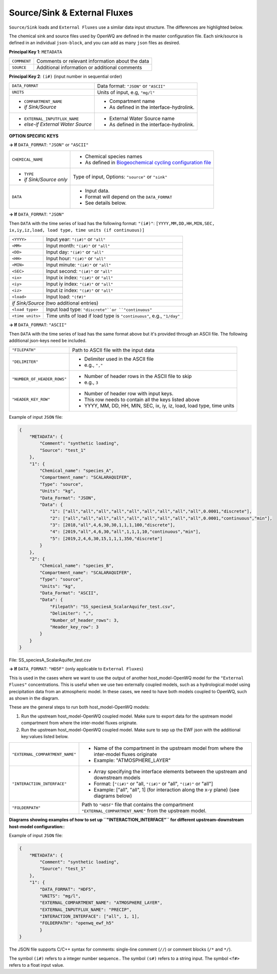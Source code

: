 Source/Sink & External Fluxes
=====================================

``Source/Sink`` loads and ``External Fluxes`` use a similar data input structure. The differences are highlighted below.

The chemical sink and source files used by OpenWQ are defined in the master configuration file.
Each sink/source is defined in an individual ``json-block``, and you can add as many ``json`` files as desired.

**Principal Key 1**: ``METADATA``

+---------------+--------------------------------------------------+
| ``COMMNENT``  | Comments or relevant information about the data  |
+---------------+--------------------------------------------------+
| ``SOURCE``    | Additional information or additional comments    |
+---------------+--------------------------------------------------+

**Principal Key 2**: ``(i#)`` (input number in sequential order)

+--------------------------------------+-------------------------------------------------------------------------------------------------------------------------+
| ``DATA_FORMAT``                      | Data format: ``"JSON"`` or ``"ASCII"``                                                                                  |
+--------------------------------------+-------------------------------------------------------------------------------------------------------------------------+
| ``UNITS``                            | Units of input, e.g, ``"mg/l"``                                                                                         |
+--------------------------------------+-------------------------------------------------------------------------------------------------------------------------+
| - ``COMPARTMENT_NAME``               | - Compartment name                                                                                                      |
| - *if Sink/Source*                   | - As defined in the interface-hydrolink.                                                                                |
+--------------------------------------+-------------------------------------------------------------------------------------------------------------------------+
| - ``EXTERNAL_INPUTFLUX_NAME``        | - External Water Source name                                                                                            |
| - *else-if External Water Source*    | - As defined in the interface-hydrolink.                                                                                |
+--------------------------------------+-------------------------------------------------------------------------------------------------------------------------+

**OPTION SPECIFIC KEYS**

**-> If** ``DATA_FORMAT``: ``"JSON"`` or ``"ASCII"``

+--------------------------------------+-------------------------------------------------------------------------------------------------------------------------+
| ``CHEMICAL_NAME``                    | - Chemical species names                                                                                                |
|                                      | - As defined in `Biogeochemical cycling configuration file <https://openwq.readthedocs.io/en/latest/4_1_3BGC.html#>`_   |
+--------------------------------------+-------------------------------------------------------------------------------------------------------------------------+
| - ``TYPE``                           | Type of input,                                                                                                          |
| - *if Sink/Source only*              | Options: ``"source"`` or ``"sink"``                                                                                     |
+--------------------------------------+-------------------------------------------------------------------------------------------------------------------------+
| ``DATA``                             | - Input data.                                                                                                           |
|                                      | - Format will depend on the ``DATA_FORMAT``                                                                             |
|                                      | - See details below.                                                                                                    |
+--------------------------------------+-------------------------------------------------------------------------------------------------------------------------+


**-> If** ``DATA_FORMAT``: ``"JSON"``

Then ``DATA`` with the time series of load has the following format:
``"(i#)"``: ``[YYYY,MM,DD,HH,MIN,SEC, ix,iy,iz,load, load type, time units (if continuous)]``

+---------------------+-------------------------------------------------------------------------+
| ``<YYYY>``          | Input year: ``"(i#)"`` or ``"all"``                                     |
+---------------------+-------------------------------------------------------------------------+
| ``<MM>``            | Input month: ``"(i#)"`` or ``"all"``                                    |
+---------------------+-------------------------------------------------------------------------+
| ``<DD>``            | Input day: ``"(i#)"`` or ``"all"``                                      |
+---------------------+-------------------------------------------------------------------------+
| ``<HH>``            | Input hour: ``"(i#)"`` or ``"all"``                                     |
+---------------------+-------------------------------------------------------------------------+
| ``<MIN>``           | Input minute: ``"(i#)"`` or ``"all"``                                   |
+---------------------+-------------------------------------------------------------------------+
| ``<SEC>``           | Input second:  ``"(i#)"`` or ``"all"``                                  |
+---------------------+-------------------------------------------------------------------------+
| ``<ix>``            | Input ix index: ``"(i#)"`` or ``"all"``                                 |
+---------------------+-------------------------------------------------------------------------+
| ``<iy>``            | Input iy index: ``"(i#)"`` or ``"all"``                                 |
+---------------------+-------------------------------------------------------------------------+
| ``<iz>``            | Input iz index: ``"(i#)"`` or ``"all"``                                 |
+---------------------+-------------------------------------------------------------------------+
| ``<load>``          | Input load: ``"(f#)"``                                                  |
+---------------------+-------------------------------------------------------------------------+
| *if Sink/Source*  (two additional entries)                                                    |
+---------------------+-------------------------------------------------------------------------+
| ``<load type>``     | Input load type: ``"discrete"``or ``"continuous"``                      |
+---------------------+-------------------------------------------------------------------------+
| ``<time units>``    | Time units of load if load type is ``"continuous"``, e.g., ``"1/day"``  |
+---------------------+-------------------------------------------------------------------------+

**-> If** ``DATA_FORMAT``: ``"ASCII"``

Then ``DATA`` with the time series of load has the same format above but it's provided through an ASCII file. The following additional json-keys need be included.

+-------------------------------+-------------------------------------------------------------------------+
| ``"FILEPATH"``                | Path to ASCII file with the input data                                  |
+-------------------------------+-------------------------------------------------------------------------+
| ``"DELIMITER"``               | - Delimiter used in the ASCII file                                      |
|                               | - e.g., ``","``                                                         |
+-------------------------------+-------------------------------------------------------------------------+
|``"NUMBER_OF_HEADER_ROWS"``    | - Number of header rows in the ASCII file to skip                       |
|                               | - e.g., ``3``                                                           |
+-------------------------------+-------------------------------------------------------------------------+
|``"HEADER_KEY_ROW"``           | - Number of header row with input keys.                                 |
|                               | - This row needs to contain all the keys listed above                   |
|                               | - YYYY, MM, DD, HH, MIN, SEC, ix, iy, iz, load, load type, time units   |
+-------------------------------+-------------------------------------------------------------------------+


Example of input ``JSON`` file:

.. code-block:: json

    {
        "METADATA": {
            "Comment": "synthetic loading",
            "Source": "test_1"
        },
        "1": {
            "Chemical_name": "species_A",
            "Compartment_name": "SCALARAQUIFER",
            "Type": "source",
            "Units": "kg",
            "Data_Format": "JSON",
            "Data": {
                "1": ["all","all","all","all","all","all","all","all","all",0.0001,"discrete"],
                "2": ["all","all","all","all","all","all","all","all","all",0.0001,"continuous","min"],
                "3": [2018,"all",4,6,30,30,1,1,1,100,"discrete"],
                "4": [2019,"all",4,6,30,"all",1,1,1,10,"continuous","min"],
                "5": [2019,2,4,6,30,15,1,1,1,350,"discrete"]
            }
        },
        "2": {
            "Chemical_name": "species_B",
            "Compartment_name": "SCALARAQUIFER",
            "Type": "source",
            "Units": "kg",
            "Data_Format": "ASCII",
            "Data": {
                "Filepath": "SS_speciesA_ScalarAquifer_test.csv",
                "Delimiter": ",",
                "Number_of_header_rows": 3,
                "Header_key_row": 3
            }
        }
    }

File: SS_speciesA_ScalarAquifer_test.csv

.. image:: ss_ascii.png

**-> If** ``DATA_FORMAT``: ``"HD5F"`` (only applicable to ``External Fluxes``)

This is used in the cases where we want to use the output of another host_model-OpenWQ model for the ``"External Fluxes"`` concentrations.
This is useful when we use two externally coupled models, such as a hydrological model using precipitation data from an atmospheric model.
In these cases, we need to have both models coupled to OpenWQ, such as shown in the diagram.

.. image:: coupled_host_models.PNG
    :width: 300
    :alt: Coupling two host_model-OpenWQ coupled models


These are the general steps to run both host_model-OpenWQ models:

1. Run the upstream host_model-OpenWQ coupled model. Make sure to export data for the upstream model compartment from where the inter-model fluxes originate.
2. Run the upstream host_model-OpenWQ coupled model. Make sure to sep up the EWF json with the additional key:values listed below.

+---------------------------------+-----------------------------------------------------------------------------------------------------------------+
| ``"EXTERNAL_COMPARTMENT_NAME"`` | - Name of the compartment in the upstream model from where the inter-model fluxes originate                     |
|                                 | - Example: "ATMOSPHERE_LAYER"                                                                                   |
+---------------------------------+-----------------------------------------------------------------------------------------------------------------+
| ``"INTERACTION_INTERFACE"``     | - Array specifying the interface elements between the upstream and downstream models                            |
|                                 | - Format: [``"(i#)"`` or "all, ``"(i#)"`` or "all", ``"(i#)"`` or "all"]                                        |
|                                 | - Example: ["all", "all", 1] (for interaction along the x-y plane) (see diagrams below)                         |
+---------------------------------+-----------------------------------------------------------------------------------------------------------------+
| ``"FOLDERPATH"``                | Path to ``"HD5F"`` file that contains the compartment ``"EXTERNAL_COMPARTMENT_NAME"`` from the upstream model.  |
+---------------------------------+-----------------------------------------------------------------------------------------------------------------+

**Diagrams showing examples of how to set up ``"INTERACTION_INTERFACE"`` for different upstream-downstream host-model configuration:**:

.. image:: ewf_h5_loading_interface_convention.PNG
    :width: 500
    :alt: Interface characterization for two host_model-OpenWQ coupled models

Example of input ``JSON`` file:

.. code-block:: json

    {
        "METADATA": {
            "Comment": "synthetic loading",
            "Source": "test_1"
        },
        "1": {
            "DATA_FORMAT": "HDF5",
            "UNITS": "mg/l",
            "EXTERNAL_COMPARTMENT_NAME": "ATMOSPHERE_LAYER",
            "EXTERNAL_INPUTFLUX_NAME": "PRECIP",
            "INTERACTION_INTERFACE": ["all", 1, 1],
            "FOLDERPATH": "openwq_ewf_h5"
	    }
    }

The JSON file supports C/C++ syntax for comments: single-line comment (``//``) or comment blocks (``/*`` and ``*/``).

The symbol ``(i#)`` refers to a integer number sequence.. The symbol ``(s#)`` refers to a string input. The symbol ``<f#>`` refers to a float input value.

